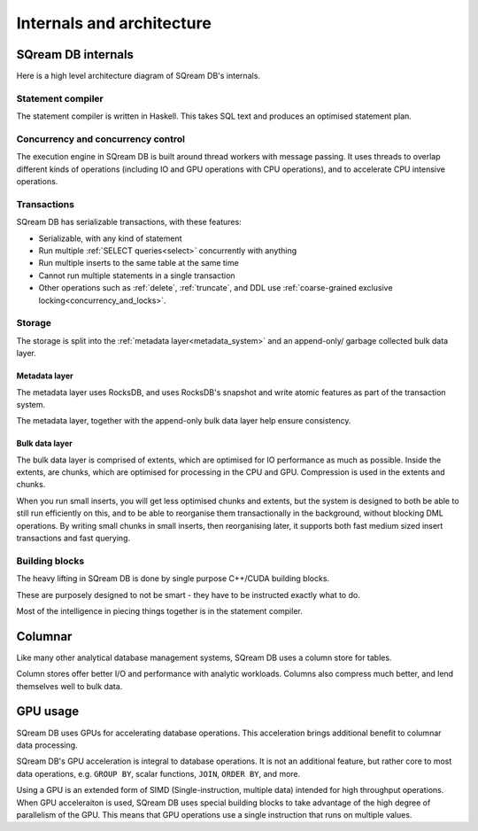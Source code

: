 .. _internals_architecture: 

***************************
Internals and architecture
***************************

SQream DB internals
==============================

Here is a high level architecture diagram of SQream DB's internals.

.. figure:: /_static/images/sqream_db_internals.png
   :alt: SQream DB internals

Statement compiler
------------------------

The statement compiler is written in Haskell. This takes SQL text and produces an optimised statement plan.

Concurrency and concurrency control
----------------------------------------

The execution engine in SQream DB is built around thread workers with message passing. It uses threads to overlap different kinds of operations (including IO and GPU operations with CPU operations), and to accelerate CPU intensive operations.

Transactions
--------------------

SQream DB has serializable transactions, with these features:

* Serializable, with any kind of statement

* Run multiple :ref:`SELECT queries<select>` concurrently with anything

* Run multiple inserts to the same table at the same time

* Cannot run multiple statements in a single transaction

* Other operations such as :ref:`delete`, :ref:`truncate`, and DDL use :ref:`coarse-grained exclusive locking<concurrency_and_locks>`.

Storage
----------

The storage is split into the :ref:`metadata layer<metadata_system>` and an append-only/ garbage collected bulk data layer.

Metadata layer
^^^^^^^^^^^^^^^^^^^^^^

The metadata layer uses RocksDB, and uses RocksDB's snapshot and write atomic features as part of the transaction system.

The metadata layer, together with the append-only bulk data layer help ensure consistency.

Bulk data layer 
^^^^^^^^^^^^^^^^^^^^^^^^

The bulk data layer is comprised of extents, which are optimised for IO performance as much as possible. Inside the extents, are chunks, which are optimised for processing in the CPU and GPU. Compression is used in the extents and chunks.

When you run small inserts, you will get less optimised chunks and extents, but the system is designed to both be able to still run efficiently on this, and to be able to reorganise them transactionally in the background, without blocking DML operations. By writing small chunks in small inserts, then reorganising later, it supports both fast medium sized insert transactions and fast querying.

Building blocks
----------------------

The heavy lifting in SQream DB is done by single purpose C++/CUDA building blocks.

These are purposely designed to not be smart - they have to be instructed exactly what to do.

Most of the intelligence in piecing things together is in the statement compiler.


Columnar
=============

Like many other analytical database management systems, SQream DB uses a column store for tables.

Column stores offer better I/O and performance with analytic workloads. Columns also compress much better, and lend themselves well to bulk data.

GPU usage
=============

SQream DB uses GPUs for accelerating database operations. This acceleration brings additional benefit to columnar data processing.

SQream DB's GPU acceleration is integral to database operations. It is not an additional feature, but rather core to most data operations, e.g. ``GROUP BY``, scalar functions, ``JOIN``, ``ORDER BY``, and more.

Using a GPU is an extended form of SIMD (Single-instruction, multiple data) intended for high throughput operations. When GPU acceleraiton is used, SQream DB uses special building blocks to take advantage of the high degree of parallelism of the GPU. This means that GPU operations use a single instruction that runs on multiple values.



.. describe the concepts behind the storage, transaction, statement
.. engine


.. some of this might be better in another document, if you're reading to
.. understand how sqream performs, this is not the internal architecture
.. but something more directly important to a customer/user


